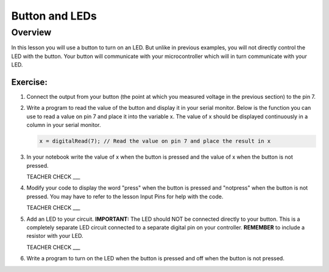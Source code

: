 Button and LEDs
=======

Overview
--------

In this lesson you will use a button to turn on an LED. But unlike in previous examples, you will not directly control the LED with the button. Your button will communicate with your microcontroller which will in turn communicate with your LED.



Exercise:
~~~~~~~~~

#. Connect the output from your button (the point at which you measured voltage in the previous section) to the pin 7.

#. Write a program to read the value of the button and display it in your serial monitor. Below is the function you can use to read a value on pin 7 and place it into the variable x. The value of x should be displayed continuously in a column in your serial monitor.

   .. code:: C
      
      x = digitalRead(7); // Read the value on pin 7 and place the result in x
      
#. In your notebook write the value of x when the button is pressed and the value of x when the button is not pressed.

   TEACHER CHECK ___
   
#. Modify your code to display the word "press" when the button is pressed and "notpress" when the button is not pressed. You may have to refer to the lesson Input Pins for help with the code.

   TEACHER CHECK ___
     
#. Add an LED to your circuit. **IMPORTANT:** The LED should NOT be connected directly to your button. This is a completely separate LED circuit connected to a separate digital pin on your controller. **REMEMBER** to include a resistor with your LED.

   TEACHER CHECK ___

#. Write a program to turn on the LED when the button is pressed and off when the button is not pressed.
